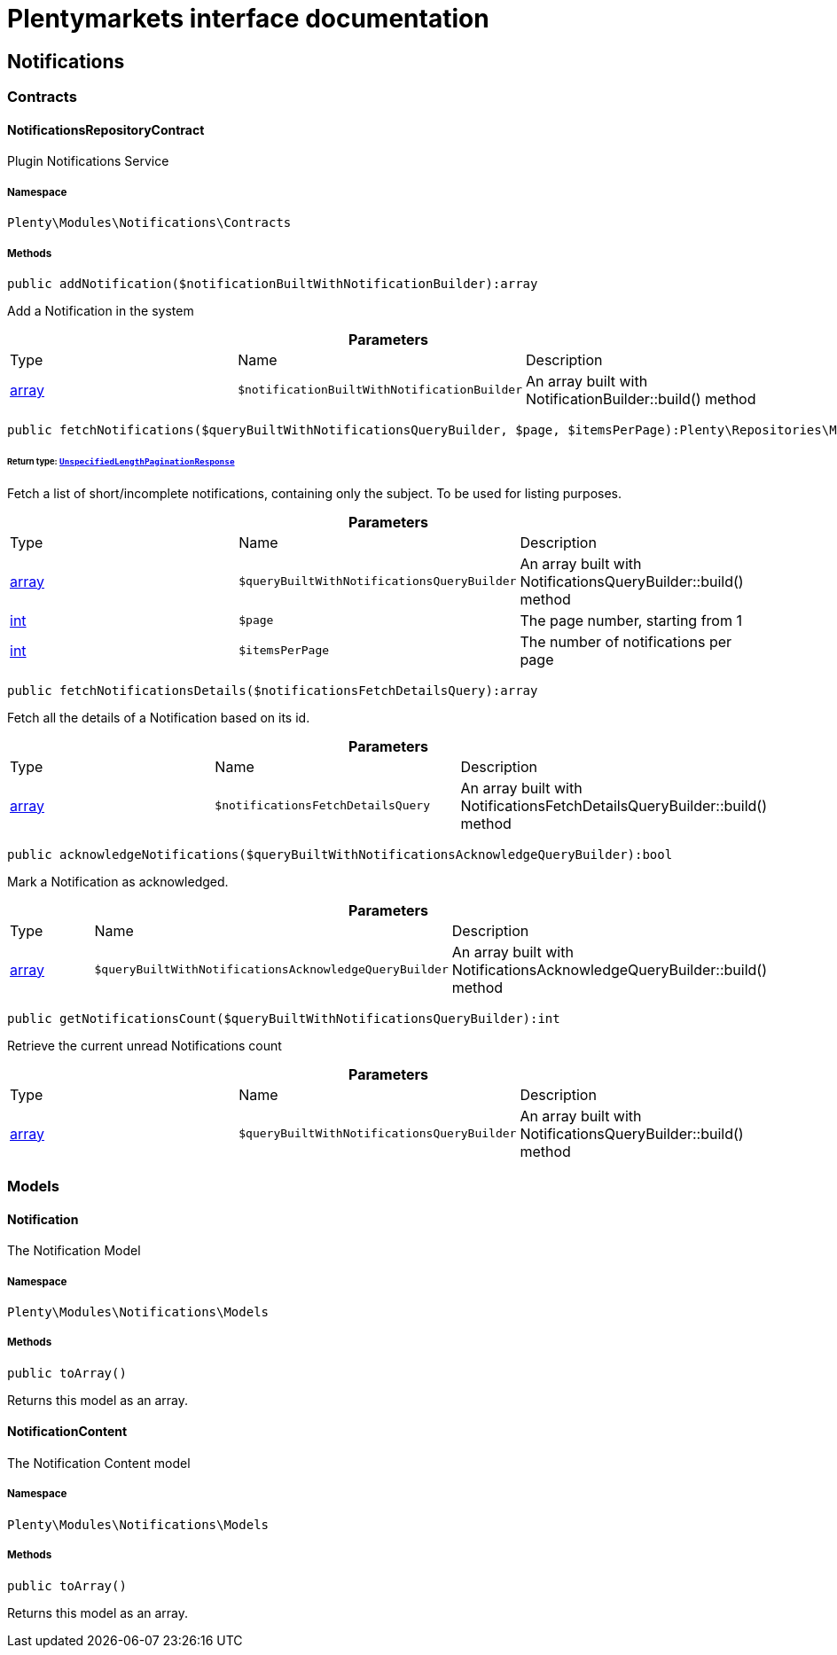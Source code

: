 :table-caption!:
:example-caption!:
:source-highlighter: prettify
:sectids!:
= Plentymarkets interface documentation


[[notifications_notifications]]
== Notifications

[[notifications_notifications_contracts]]
===  Contracts
[[notifications_contracts_notificationsrepositorycontract]]
==== NotificationsRepositoryContract

Plugin Notifications Service



===== Namespace

`Plenty\Modules\Notifications\Contracts`






===== Methods

[source%nowrap, php]
----

public addNotification($notificationBuiltWithNotificationBuilder):array

----

    





Add a Notification in the system

.*Parameters*
|===
|Type |Name |Description
|link:http://php.net/array[array^]
a|`$notificationBuiltWithNotificationBuilder`
|An array built with NotificationBuilder::build() method
|===


[source%nowrap, php]
----

public fetchNotifications($queryBuiltWithNotificationsQueryBuilder, $page, $itemsPerPage):Plenty\Repositories\Models\UnspecifiedLengthPaginationResponse

----

    


====== *Return type:*        xref:Miscellaneous.adoc#miscellaneous_models_unspecifiedlengthpaginationresponse[`UnspecifiedLengthPaginationResponse`]


Fetch a list of short/incomplete notifications, containing only the subject. To be used for listing purposes.

.*Parameters*
|===
|Type |Name |Description
|link:http://php.net/array[array^]
a|`$queryBuiltWithNotificationsQueryBuilder`
|An array built with NotificationsQueryBuilder::build() method

|link:http://php.net/int[int^]
a|`$page`
|The page number, starting from 1

|link:http://php.net/int[int^]
a|`$itemsPerPage`
|The number of notifications per page
|===


[source%nowrap, php]
----

public fetchNotificationsDetails($notificationsFetchDetailsQuery):array

----

    





Fetch all the details of a Notification based on its id.

.*Parameters*
|===
|Type |Name |Description
|link:http://php.net/array[array^]
a|`$notificationsFetchDetailsQuery`
|An array built with NotificationsFetchDetailsQueryBuilder::build() method
|===


[source%nowrap, php]
----

public acknowledgeNotifications($queryBuiltWithNotificationsAcknowledgeQueryBuilder):bool

----

    





Mark a Notification as acknowledged.

.*Parameters*
|===
|Type |Name |Description
|link:http://php.net/array[array^]
a|`$queryBuiltWithNotificationsAcknowledgeQueryBuilder`
|An array built with NotificationsAcknowledgeQueryBuilder::build() method
|===


[source%nowrap, php]
----

public getNotificationsCount($queryBuiltWithNotificationsQueryBuilder):int

----

    





Retrieve the current unread Notifications count

.*Parameters*
|===
|Type |Name |Description
|link:http://php.net/array[array^]
a|`$queryBuiltWithNotificationsQueryBuilder`
|An array built with NotificationsQueryBuilder::build() method
|===


[[notifications_notifications_models]]
===  Models
[[notifications_models_notification]]
==== Notification

The Notification Model



===== Namespace

`Plenty\Modules\Notifications\Models`






===== Methods

[source%nowrap, php]
----

public toArray()

----

    





Returns this model as an array.


[[notifications_models_notificationcontent]]
==== NotificationContent

The Notification Content model



===== Namespace

`Plenty\Modules\Notifications\Models`






===== Methods

[source%nowrap, php]
----

public toArray()

----

    





Returns this model as an array.

